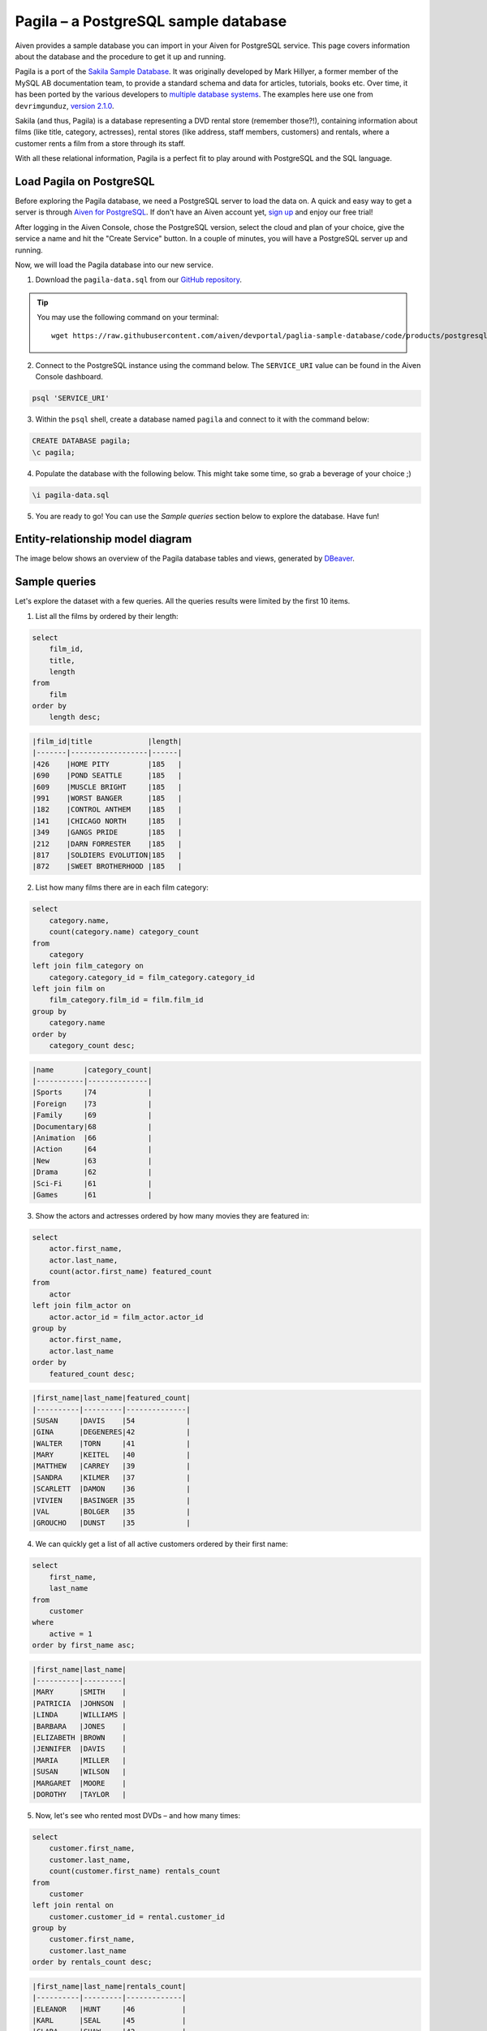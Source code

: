 Pagila – a PostgreSQL sample database
=====================================

Aiven provides a sample database you can import in your Aiven for PostgreSQL service. This page covers information about the database and the procedure to get it up and running.

Pagila is a port of the `Sakila Sample Database <https://dev.mysql.com/doc/sakila/en/>`_. It was originally developed by Mark Hillyer, a former member of the MySQL AB documentation team, to provide a standard schema and data for articles, tutorials, books etc. Over time, it has been ported by the various developers to `multiple database systems <https://github.com/search?q=sakila>`_. The examples here use one from ``devrimgunduz``, `version 2.1.0 <https://github.com/devrimgunduz/pagila>`_.

Sakila (and thus, Pagila) is a database representing a DVD rental store (remember those?!), containing information about films (like title, category, actresses), rental stores (like address, staff members, customers) and rentals, where a customer rents a film from a store through its staff.

With all these relational information, Pagila is a perfect fit to play around with PostgreSQL and the SQL language.

Load Pagila on PostgreSQL
-------------------------

Before exploring the Pagila database, we need a PostgreSQL server to load the data on. A quick and easy way to get a server is through `Aiven for PostgreSQL <https://aiven.io/postgresql>`_. If don't have an Aiven account yet, `sign up <https://console.aiven.io/signup?utm_source=github&amp;utm_medium=organic&amp;utm_campaign=devportal&amp;utm_content=repo>`_ and enjoy our free trial!

After logging in the Aiven Console, chose the PostgreSQL version, select the cloud and plan of your choice, give the service a name and hit the "Create Service" button. In a couple of minutes, you will have a PostgreSQL server up and running.

.. image:: /images/products/postgresql/pg-connection-details.png
    :alt: PostgreSQL service overview tab in Aiven's console

Now, we will load the Pagila database into our new service.

1. Download the ``pagila-data.sql`` from our `GitHub repository <https://github.com/aiven/devportal/blob/paglia-sample-database/code/products/postgresql/pagila/pagila-data.sql>`_.

.. Tip::
    You may use the following command on your terminal::

        wget https://raw.githubusercontent.com/aiven/devportal/paglia-sample-database/code/products/postgresql/pagila/pagila-data.sql

2. Connect to the PostgreSQL instance using the command below. The ``SERVICE_URI`` value can be found in the Aiven Console dashboard.

.. code:: shell

   psql 'SERVICE_URI'

3. Within the ``psql`` shell, create a database named ``pagila`` and connect to it with the command below:

.. code:: psql

    CREATE DATABASE pagila;
    \c pagila;

4. Populate the database with the following below. This might take some time, so grab a beverage of your choice ;)

.. code:: psql

    \i pagila-data.sql

5. You are ready to go! You can use the `Sample queries` section below to explore the database. Have fun!

Entity-relationship model diagram
---------------------------------

The image below shows an overview of the Pagila database tables and views, generated by `DBeaver <https://dbeaver.io>`_.

.. image:: /images/products/postgresql/pagila-erm.png
    :scale: 50%
    :alt: A entity-relation model diagram for the Pagila databases, containing all the tables, fields and views.

Sample queries
--------------

Let's explore the dataset with a few queries. All the queries results were limited by the first 10 items. 

1. List all the films by ordered by their length:

.. code:: sql

    select
        film_id,
        title,
        length
    from
        film
    order by
        length desc;

.. code::

    |film_id|title             |length|
    |-------|------------------|------|
    |426    |HOME PITY         |185   |
    |690    |POND SEATTLE      |185   |
    |609    |MUSCLE BRIGHT     |185   |
    |991    |WORST BANGER      |185   |
    |182    |CONTROL ANTHEM    |185   |
    |141    |CHICAGO NORTH     |185   |
    |349    |GANGS PRIDE       |185   |
    |212    |DARN FORRESTER    |185   |
    |817    |SOLDIERS EVOLUTION|185   |
    |872    |SWEET BROTHERHOOD |185   |
    
    
2. List how many films there are in each film category:

.. code:: sql

    select
        category.name,
        count(category.name) category_count
    from
        category
    left join film_category on
        category.category_id = film_category.category_id
    left join film on
        film_category.film_id = film.film_id
    group by
        category.name
    order by
        category_count desc;

.. code::

    |name       |category_count|
    |-----------|--------------|
    |Sports     |74            |
    |Foreign    |73            |
    |Family     |69            |
    |Documentary|68            |
    |Animation  |66            |
    |Action     |64            |
    |New        |63            |
    |Drama      |62            |
    |Sci-Fi     |61            |
    |Games      |61            |
    

3. Show the actors and actresses ordered by how many movies they are featured in:

.. code:: sql

    select
        actor.first_name,
        actor.last_name,
        count(actor.first_name) featured_count
    from
        actor
    left join film_actor on
        actor.actor_id = film_actor.actor_id
    group by
        actor.first_name,
        actor.last_name
    order by
        featured_count desc;

.. code::

    |first_name|last_name|featured_count|
    |----------|---------|--------------|
    |SUSAN     |DAVIS    |54            |
    |GINA      |DEGENERES|42            |
    |WALTER    |TORN     |41            |
    |MARY      |KEITEL   |40            |
    |MATTHEW   |CARREY   |39            |
    |SANDRA    |KILMER   |37            |
    |SCARLETT  |DAMON    |36            |
    |VIVIEN    |BASINGER |35            |
    |VAL       |BOLGER   |35            |
    |GROUCHO   |DUNST    |35            |


4. We can quickly get a list of all active customers ordered by their first name:

.. code:: sql

    select
        first_name,
        last_name
    from
        customer
    where
        active = 1
    order by first_name asc;

.. code::

    |first_name|last_name|
    |----------|---------|
    |MARY      |SMITH    |
    |PATRICIA  |JOHNSON  |
    |LINDA     |WILLIAMS |
    |BARBARA   |JONES    |
    |ELIZABETH |BROWN    |
    |JENNIFER  |DAVIS    |
    |MARIA     |MILLER   |
    |SUSAN     |WILSON   |
    |MARGARET  |MOORE    |
    |DOROTHY   |TAYLOR   |

5. Now, let's see who rented most DVDs – and how many times:

.. code:: sql

    select
        customer.first_name,
        customer.last_name,
        count(customer.first_name) rentals_count 
    from
        customer
    left join rental on
        customer.customer_id = rental.customer_id
    group by 
        customer.first_name,
        customer.last_name
    order by rentals_count desc;

.. code::

    |first_name|last_name|rentals_count|
    |----------|---------|-------------|
    |ELEANOR   |HUNT     |46           |
    |KARL      |SEAL     |45           |
    |CLARA     |SHAW     |42           |
    |MARCIA    |DEAN     |42           |
    |TAMMY     |SANDERS  |41           |
    |WESLEY    |BULL     |40           |
    |SUE       |PETERS   |40           |
    |MARION    |SNYDER   |39           |
    |RHONDA    |KENNEDY  |39           |
    |TIM       |CARY     |39           |


Ready for a challenge?
----------------------
After playing around with the sample queries, can you use SQL statements to answer some these questions?

1. What is the total revenue of each rental store?
2. Can you list the top 5 film genres by their gross revenue?
3. The ``film.description`` has the ``text`` type, allowing for `full text search <https://www.postgresql.org/docs/11/textsearch-intro.html>`_ queries, what will you search for?

Clean up
--------
To clean up the environment and destroy the database, run the following commands:

.. code:: psql

    \c defaultdb;
    DROP DATABASE pagila;

Source
------

The `source code for the Pagila database and schema <https://github.com/aiven/devportal/tree/paglia-sample-database/code/products/postgresql/pagila>`_ is available from our repository.

License
-------

The Sakila schema and data are licensed under the `New BSD License <http://www.opensource.org/licenses/bsd-license.php>`_, as explained `on the Sakila page of the MySQL site <https://dev.mysql.com/doc/sakila/en/sakila-license.html>`_.

The Pagila schema and data are licensed under the `PostgreSQL License <https://opensource.org/licenses/postgresql>`_, as explained `on the project pages <https://github.com/devrimgunduz/pagila/blob/master/LICENSE.txt>`_.
